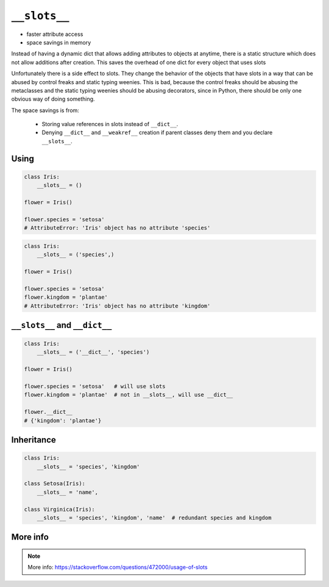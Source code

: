 *************
``__slots__``
*************


* faster attribute access
* space savings in memory

Instead of having a dynamic dict that allows adding attributes to objects at anytime, there is a static structure which does not allow additions after creation. This saves the overhead of one dict for every object that uses slots

Unfortunately there is a side effect to slots. They change the behavior of the objects that have slots in a way that can be abused by control freaks and static typing weenies. This is bad, because the control freaks should be abusing the metaclasses and the static typing weenies should be abusing decorators, since in Python, there should be only one obvious way of doing something.

The space savings is from:

    * Storing value references in slots instead of ``__dict__``.
    * Denying ``__dict__`` and ``__weakref__`` creation if parent classes deny them and you declare ``__slots__``.

Using
=====
.. code-block:: python

    class Iris:
        __slots__ = ()

    flower = Iris()

    flower.species = 'setosa'
    # AttributeError: 'Iris' object has no attribute 'species'

.. code-block:: python

    class Iris:
        __slots__ = ('species',)

    flower = Iris()

    flower.species = 'setosa'
    flower.kingdom = 'plantae'
    # AttributeError: 'Iris' object has no attribute 'kingdom'


``__slots__`` and ``__dict__``
==============================
.. code-block:: python
    :caption: Using ``__slots__`` will prevent from creating ``__dict__``

    class Iris:
        __slots__ = ('species', 'kingdom')

    flower = Iris()

    flower.species = 'setosa'
    flower.kingdom = 'plantae'

    flower.__dict__
    # AttributeError: 'Iris' object has no attribute '__dict__'

.. code-block:: python

    class Iris:
        __slots__ = ('__dict__', 'species')

    flower = Iris()

    flower.species = 'setosa'   # will use slots
    flower.kingdom = 'plantae'  # not in __slots__, will use __dict__

    flower.__dict__
    # {'kingdom': 'plantae'}


Inheritance
===========
.. code-block:: python

    class Iris:
        __slots__ = 'species', 'kingdom'

    class Setosa(Iris):
        __slots__ = 'name',

    class Virginica(Iris):
        __slots__ = 'species', 'kingdom', 'name'  # redundant species and kingdom


More info
=========
.. note:: More info: https://stackoverflow.com/questions/472000/usage-of-slots
